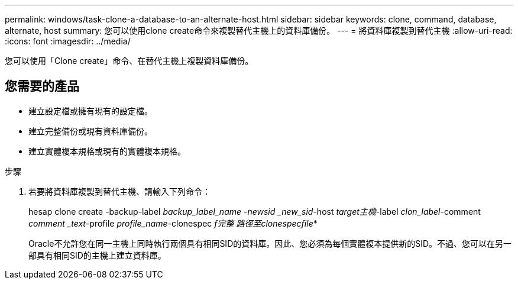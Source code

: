 ---
permalink: windows/task-clone-a-database-to-an-alternate-host.html 
sidebar: sidebar 
keywords: clone, command, database, alternate, host 
summary: 您可以使用clone create命令來複製替代主機上的資料庫備份。 
---
= 將資料庫複製到替代主機
:allow-uri-read: 
:icons: font
:imagesdir: ../media/


[role="lead"]
您可以使用「Clone create」命令、在替代主機上複製資料庫備份。



== 您需要的產品

* 建立設定檔或擁有現有的設定檔。
* 建立完整備份或現有資料庫備份。
* 建立實體複本規格或現有的實體複本規格。


.步驟
. 若要將資料庫複製到替代主機、請輸入下列命令：
+
hesap clone create -backup-label _backup_label_name -newsid _new_sid_-host _target主機_-label _clon_label_-comment _comment _text_-profile _profile_name_-clonespec _f完整 路徑至clonespecfile_*

+
Oracle不允許您在同一主機上同時執行兩個具有相同SID的資料庫。因此、您必須為每個實體複本提供新的SID。不過、您可以在另一部具有相同SID的主機上建立資料庫。


